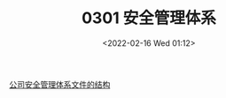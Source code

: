 # -*- eval: (setq org-media-note-screenshot-image-dir (concat default-directory "./static/MF:0301 安全管理体系/")); -*-
:PROPERTIES:
:ID:       7CBD492C-DFB9-4EC6-AAFD-25E635EC7242
:END:
#+LATEX_CLASS: my-article
#+DATE: <2022-02-16 Wed 01:12>
#+TITLE: 0301 安全管理体系
#+ROAM_ALIAS:

[[id:0D2C84B0-8523-47DB-B2F1-666853A4381B][公司安全管理体系文件的结构]]
